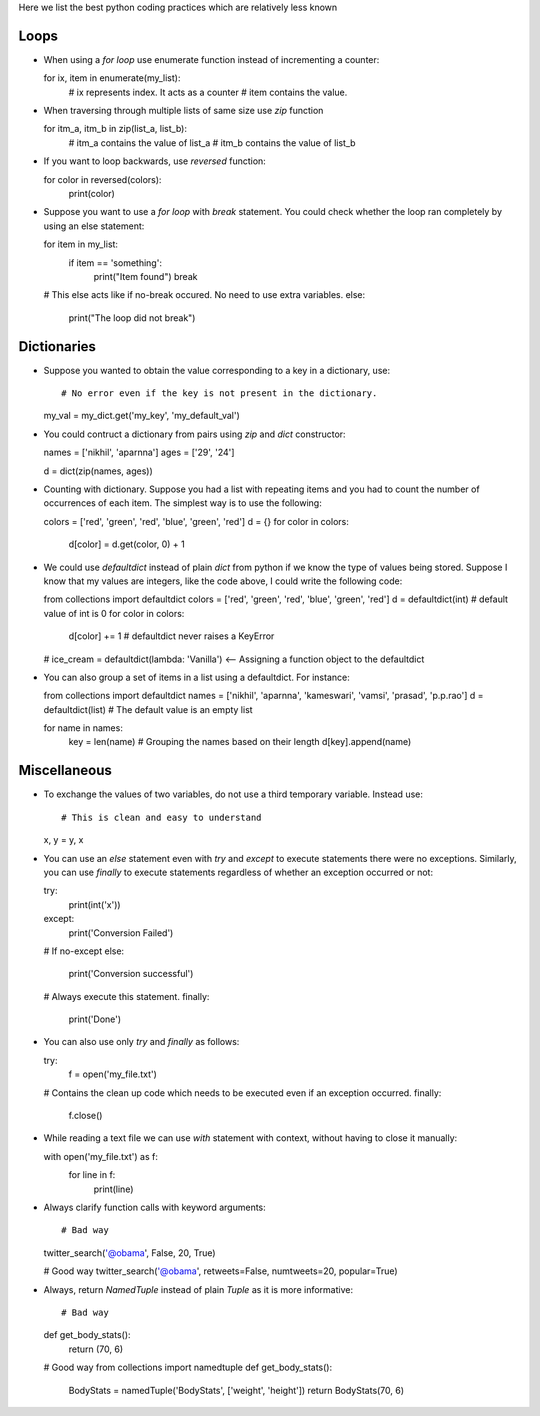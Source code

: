 Here we list the best python coding practices which are relatively less known

Loops
=====

*  When using a `for loop` use enumerate function instead of incrementing a counter::

   for ix, item in enumerate(my_list):
       # ix represents index. It acts as a counter
       # item contains the value.

*  When traversing through multiple lists of same size use `zip` function ::

   for itm_a, itm_b in zip(list_a, list_b):
       # itm_a contains the value of list_a
       # itm_b contains the value of list_b

*  If you want to loop backwards, use `reversed` function::

   for color in reversed(colors):
       print(color)

*  Suppose you want to use a `for loop` with `break` statement. You could check whether the loop ran completely by using an else statement::

   for item in my_list:
       if item == 'something':
           print("Item found")
           break

   # This else acts like if no-break occured. No need to use extra variables.
   else:
       print("The loop did not break")

       
Dictionaries
============

*  Suppose you wanted to obtain the value corresponding to a key in a dictionary, use::

   # No error even if the key is not present in the dictionary.
   my_val = my_dict.get('my_key', 'my_default_val')

* You could contruct a dictionary from pairs using `zip` and `dict` constructor::

  names = ['nikhil', 'aparnna']
  ages = ['29', '24']

  d = dict(zip(names, ages))

* Counting with dictionary. Suppose you had a list with repeating items and you had to count the number of occurrences of each item. The simplest way is to use the following::

  colors = ['red', 'green', 'red', 'blue', 'green', 'red']
  d = {}
  for color in colors:
      d[color] = d.get(color, 0) + 1

* We could use `defaultdict` instead of plain `dict` from python if we know the type of values being stored. Suppose I know that my values are integers, like the code above, I could write the following code::

  from collections import defaultdict
  colors = ['red', 'green', 'red', 'blue', 'green', 'red']
  d = defaultdict(int) # default value of int is 0
  for color in colors:
      d[color] += 1 # defaultdict never raises a KeyError

  # ice_cream = defaultdict(lambda: 'Vanilla') <-- Assigning a function object to the defaultdict


* You can also group a set of items in a list using a defaultdict. For instance::

  from collections import defaultdict
  names = ['nikhil', 'aparnna', 'kameswari', 'vamsi', 'prasad', 'p.p.rao']
  d = defaultdict(list) # The default value is an empty list

  for name in names:
      key = len(name) # Grouping the names based on their length
      d[key].append(name)

Miscellaneous
=============

*  To exchange the values of two variables, do not use a third temporary variable. Instead use::

   # This is clean and easy to understand
   x, y = y, x
   

*  You can use an `else` statement even with `try` and `except` to execute statements there were no exceptions. Similarly, you can use `finally` to execute statements regardless of whether an exception occurred or not::

   try:
       print(int('x'))
   except:
       print('Conversion Failed')
   
   # If no-except
   else:
       print('Conversion successful')
   # Always execute this statement.
   finally:
       print('Done')


*  You can also use only `try` and `finally` as follows::

   try:
       f = open('my_file.txt')
   # Contains the clean up code which needs to be executed even if an exception occurred.
   finally:
       f.close()
   

*  While reading a text file we can use `with` statement with context, without having to close it manually::

   with open('my_file.txt') as f:
       for line in f:
           print(line)


* Always clarify function calls with keyword arguments::

  # Bad way
  twitter_search('@obama', False, 20, True)

  # Good way
  twitter_search('@obama', retweets=False, numtweets=20, popular=True)

* Always, return `NamedTuple` instead of plain `Tuple` as it is more informative::

  # Bad way
  def get_body_stats():
      return (70, 6)

  # Good way
  from collections import namedtuple
  def get_body_stats():
      BodyStats = namedTuple('BodyStats', ['weight', 'height'])
      return BodyStats(70, 6)
